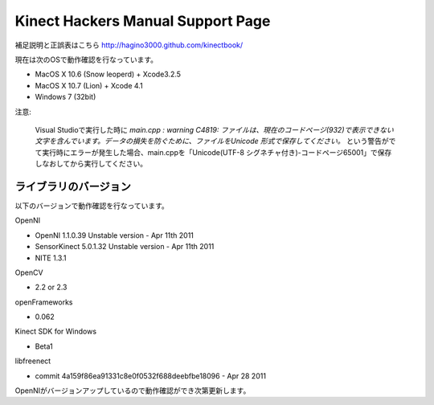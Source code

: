==================================
Kinect Hackers Manual Support Page
==================================

補足説明と正誤表はこちら `http://hagino3000.github.com/kinectbook/ <http://hagino3000.github.com/kinectbook/>`_

現在は次のOSで動作確認を行なっています。

- MacOS X 10.6 (Snow leoperd) + Xcode3.2.5
- MacOS X 10.7 (Lion) + Xcode 4.1
- Windows 7 (32bit)



注意:

  Visual Studioで実行した時に `main.cpp : warning C4819: ファイルは、現在のコードページ(932)で表示できない文字を含んでいます。データの損失を防ぐために、ファイルをUnicode 形式で保存してください。` という警告がでて実行時にエラーが発生した場合、main.cppを「Unicode(UTF-8 シグネチャ付き)-コードページ65001」で保存しなおしてから実行してください。


ライブラリのバージョン
----------------------

以下のバージョンで動作確認を行なっています。

OpenNI

- OpenNI 1.1.0.39 Unstable version - Apr 11th 2011
- SensorKinect 5.0.1.32 Unstable version - Apr 11th 2011
- NITE 1.3.1

OpenCV

- 2.2 or 2.3

openFrameworks

- 0.062

Kinect SDK for Windows

- Beta1

libfreenect

- commit 4a159f86ea91331c8e0f0532f688deebfbe18096 - Apr 28 2011

OpenNIがバージョンアップしているので動作確認ができ次第更新します。

